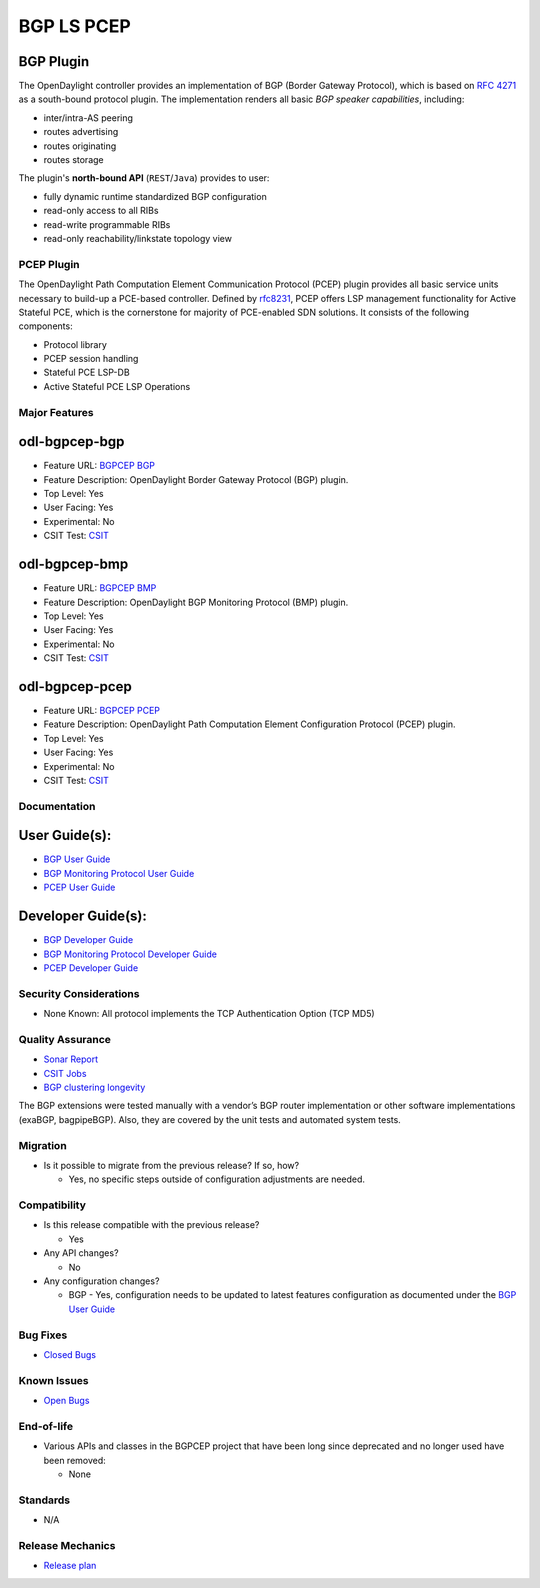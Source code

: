 ===========
BGP LS PCEP
===========

BGP Plugin
----------

The OpenDaylight controller provides an implementation of BGP
(Border Gateway Protocol), which is based on `RFC 4271 <https://tools.ietf.org/html/rfc4271>`_
as a south-bound protocol plugin. The implementation renders all
basic *BGP speaker capabilities*, including:

* inter/intra-AS peering
* routes advertising
* routes originating
* routes storage

The plugin's **north-bound API** (``REST``/``Java``) provides to user:

* fully dynamic runtime standardized BGP configuration
* read-only access to all RIBs
* read-write programmable RIBs
* read-only reachability/linkstate topology view

PCEP Plugin
===========
The OpenDaylight Path Computation Element Communication Protocol (PCEP)
plugin provides all basic service units necessary to build-up a
PCE-based controller. Defined by `rfc8231 <https://tools.ietf.org/html/rfc8231>`_,
PCEP offers LSP management functionality for Active Stateful PCE, which is
the cornerstone for majority of PCE-enabled SDN solutions. It consists of
the following components:

* Protocol library
* PCEP session handling
* Stateful PCE LSP-DB
* Active Stateful PCE LSP Operations

Major Features
==============

odl-bgpcep-bgp
--------------

* Feature URL: `BGPCEP BGP <https://git.opendaylight.org/gerrit/gitweb?p=bgpcep.git;a=blob;f=features/bgp/features-bgp/pom.xml;h=f5acb8c44359fb258ef3b22c00269e48a091b7ee;hb=refs/heads/stable/neon>`_
* Feature Description: OpenDaylight Border Gateway Protocol (BGP) plugin.
* Top Level: Yes
* User Facing: Yes
* Experimental: No
* CSIT Test: `CSIT <https://jenkins.opendaylight.org/releng/view/bgpcep/job/bgpcep-csit-1node-userfeatures-all-neon>`_

odl-bgpcep-bmp
--------------

* Feature URL: `BGPCEP BMP <https://git.opendaylight.org/gerrit/gitweb?p=bgpcep.git;a=blob;f=features/bmp/features-bmp/pom.xml;h=6b195866c508ea053ecec4445973467b31aa7bfe;hb=refs/heads/stable/neon>`_
* Feature Description: OpenDaylight BGP Monitoring Protocol (BMP) plugin.
* Top Level: Yes
* User Facing: Yes
* Experimental: No
* CSIT Test: `CSIT <https://jenkins.opendaylight.org/releng/view/bgpcep/job/bgpcep-csit-1node-userfeatures-all-neon>`_

odl-bgpcep-pcep
---------------

* Feature URL: `BGPCEP PCEP <https://git.opendaylight.org/gerrit/gitweb?p=bgpcep.git;a=tree;f=features/pcep/features-pcep;h=252a957bf6b8549ad53cedb45bbd76dca9ba7cb5;hb=refs/heads/stable/neon>`_
* Feature Description: OpenDaylight Path Computation Element Configuration Protocol (PCEP) plugin.
* Top Level: Yes
* User Facing: Yes
* Experimental: No
* CSIT Test: `CSIT <https://jenkins.opendaylight.org/releng/view/bgpcep/job/bgpcep-csit-1node-userfeatures-all-neon>`_

Documentation
=============

User Guide(s):
--------------

* `BGP User Guide <https://docs.opendaylight.org/projects/bgpcep/en/stable-neon/bgp/index.html>`_
* `BGP Monitoring Protocol User Guide <https://docs.opendaylight.org/projects/bgpcep/en/stable-neon/bmp/index.html>`_
* `PCEP User Guide <https://docs.opendaylight.org/projects/bgpcep/en/stable-neon/pcep/index.html>`_

Developer Guide(s):
-------------------

* `BGP Developer Guide <https://docs.opendaylight.org/projects/bgpcep/en/stable-neon/bgp-developer-guide.html>`_
* `BGP Monitoring Protocol Developer Guide <https://docs.opendaylight.org/projects/bgpcep/en/stable-neon/bgp-monitoring-protocol-developer-guide.html>`_
* `PCEP Developer Guide <https://docs.opendaylight.org/projects/bgpcep/en/stable-neon/pcep-developer-guide.html>`_

Security Considerations
=======================

* None Known: All protocol implements the TCP Authentication Option (TCP MD5)

Quality Assurance
=================

* `Sonar Report <https://sonar.opendaylight.org/dashboard?id=org.opendaylight.bgpcep%3Abgpcep-aggregator>`_
* `CSIT Jobs <https://jenkins.opendaylight.org/releng/view/bgpcep/>`_
* `BGP clustering longevity <https://logs.opendaylight.org/releng/vex-yul-odl-jenkins-1/bgpcep-csit-3node-bgpclustering-longevity-only-neon>`_

The BGP extensions were tested manually with a vendor’s BGP router
implementation or other software implementations (exaBGP, bagpipeBGP).
Also, they are covered by the unit tests and automated system tests.

Migration
=========

* Is it possible to migrate from the previous release? If so, how?

  * Yes, no specific steps outside of configuration adjustments are needed.

Compatibility
=============

* Is this release compatible with the previous release?

  * Yes

* Any API changes?

  * No

* Any configuration changes?

  * BGP - Yes, configuration needs to be updated to latest features
    configuration as documented under the `BGP User Guide <https://docs.opendaylight.org/projects/bgpcep/en/stable-neon/bgp/index.html>`_

Bug Fixes
=========

* `Closed Bugs <https://jira.opendaylight.org/browse/BGPCEP-869?jql=project%20%3D%20BGPCEP%20AND%20type%20%3D%20Bug%20AND%20%20status%20in%20(Resolved%2C%20Verified)%20AND%20fixVersion%20%3D%20Neon%20>`_

Known Issues
============

* `Open Bugs <https://jira.opendaylight.org/projects/BGPCEP/issues/BGPCEP-695?filter=allopenissues>`_

End-of-life
===========

* Various APIs and classes in the BGPCEP project that have been long since deprecated
  and no longer used have been removed:

  * None

Standards
=========

* N/A

Release Mechanics
=================

* `Release plan <https://jira.opendaylight.org/projects/TSC/issues/TSC-248?filter=allopenissues>`_
